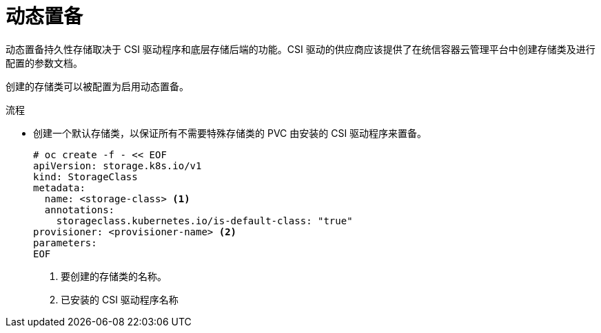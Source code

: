 // Module included in the following assemblies:
//
// * storage/container_storage_interface/persistent-storage-csi.adoc

:_content-type: PROCEDURE
[id="csi-dynamic-provisioning_{context}"]
= 动态置备

动态置备持久性存储取决于 CSI 驱动程序和底层存储后端的功能。CSI 驱动的供应商应该提供了在统信容器云管理平台中创建存储类及进行配置的参数文档。

创建的存储类可以被配置为启用动态置备。

.流程

* 创建一个默认存储类，以保证所有不需要特殊存储类的 PVC 由安装的 CSI 驱动程序来置备。
+
[source,shell]
----
# oc create -f - << EOF
apiVersion: storage.k8s.io/v1
kind: StorageClass
metadata:
  name: <storage-class> <1>
  annotations:
    storageclass.kubernetes.io/is-default-class: "true"
provisioner: <provisioner-name> <2>
parameters:
EOF
----
<1> 要创建的存储类的名称。
<2> 已安装的 CSI 驱动程序名称
